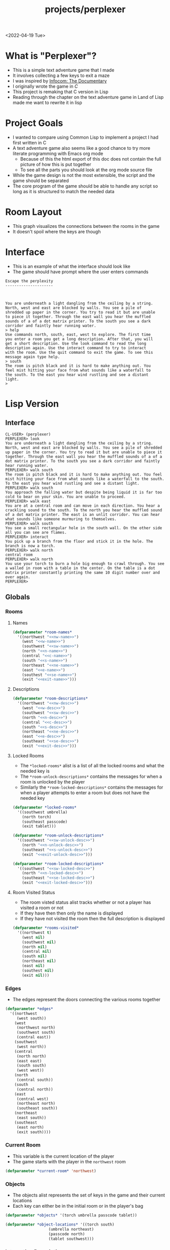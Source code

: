 :properties:
:header-args: :results none
:end:
#+title: projects/perplexer
#+exclude_tags: noexport
<2022-04-19 Tue>
* What is "Perplexer"?
- This is a simple text adventure game that I made
- It involves collecting a few keys to exit a maze
- I was inspired by [[https://www.youtube.com/watch?v=OXNLWy7rwH4][Infocom: The Documentary]]
- I originally wrote the game in [[*C Version][C]]
- This project is remaking that C version in Lisp
- Reading through the chapter on the text adventure game in Land of Lisp made me want to rewrite it in lisp
* Project Goals
- I wanted to compare using Common Lisp to implement a project I had first written in C
- A text adventure game also seems like a good chance to try more literate programming with Emacs org mode
  - Because of this the html export of this doc does not contain the full picture of how this is put together
  - To see all the parts you should look at the org mode source file
- While the game design is not the most extensible, the script and the game should be separated
- The core program of the game should be able to handle any script so long as it is structured to match the needed data
* Room Layout
- This graph visualizes the connections between the rooms in the game
- It doesn't spoil where the keys are though
#+begin_src dot :cmd dot :file perplexer_graph.png :exports results
digraph {
node      [shape=record];
nw        [label = "shredded paper pile room"];
w         [label = "mist room"];
sw        [label = "green cracked room"];
c         [label = "central room"];
s         [label = "flame access"];
n         [label = "printer room"];
e         [label = "zigzag hallway"];
se        [label = "perplexer room"];
ne        [label = "tree room"];
exit      [label = "end"];

nw -> w;
w -> nw;
w -> sw;
w -> c;
sw -> w;
c -> w;
c -> s;
c -> n;
c -> e;
n -> c;
s -> c;
e -> ne;
e -> se;
e -> c;
ne -> e;
se -> e;
se -> exit;
}
#+end_src

#+RESULTS:
[[file:perplexer_graph.png]]

* Interface
:PROPERTIES:
:header-args: :eval no
:END:
- This is an example of what the interface should look like
- The game should have prompt where the user enters commands
#+begin_src text
Escape the perplexity
---------------------



You are underneath a light dangling from the ceiling by a string.
North, west and east are blocked by walls. You see a pile of
shredded up paper in the corner. You try to read it but are unable
to piece it together. Through the east wall you hear the muffled
sounds of a of a dot matrix printer. To the south you see a dark
corridor and faintly hear running water.
> help
Use commands north, south, east, west to explore. The first time
you enter a room you get a long description. After that, you will
get a short description. Use the look command to read the long
description again. Use the interact command to try to interact
with the room. Use the quit command to exit the game. To see this
message again type help.
> south
The room is pitch black and it is hard to make anything out. You
feel mist hitting your face from what sounds like a waterfall to
the south. To the east you hear wind rustling and see a distant
light.
>
#+end_src


* Game Script                                                      :noexport:
:PROPERTIES:
:header-args: :eval no
:END:
- This section has the text that is used in the game
** Welcome
*** Title
#+name: title
#+begin_src text
Escape the perplexity\n---------------------\n
#+end_src

*** Help
#+name: help
#+begin_src text
Use commands north, south, east, west to explore. The first time you enter a room you get a long description. After that, you will get a short description. Use the look command to read the long description again. Use the interact command to try to interact with the room. Use the quit command to exit the game. To see this message again type help.
#+end_src

** Northwest
*** Description
#+name: nw-desc
#+begin_src text
You are underneath a light dangling from the ceiling by a string. North, west and east are blocked by walls. You see a pile of shredded up paper in the corner. You try to read it but are unable to piece it together. Through the east wall you hear the muffled sounds of a of a dot matrix printer. To the south you see a dark corridor and faintly hear running water.
#+end_src

*** Name
#+name: nw-name
#+begin_src text
shredded paper pile room
#+end_src
** North
*** Description
#+name: n-desc
#+begin_src text
You see a walled in room with a table in the center. On the table is a dot matrix printer constantly printing the same 10 digit number over and over again.
#+end_src

*** Name
#+name: n-name
#+begin_src text
printer room
#+end_src

*** Interaction
#+name: n-interact
#+begin_src text
You rip the top page and stick it in your bag.
#+end_src

*** Unlock Description
#+name: n-unlock-desc
#+begin_src text
You use your torch to burn a hole big enough to crawl through.
#+end_src

*** Locked Description
#+name: n-locked-desc
#+begin_src text
You feel a wall different from the rest. Perhaps there is a way to destroy this obstacle.
#+end_src

** Northeast
*** Description
#+name: ne-desc
#+begin_src text
You enter a bright room filled with mist. The walls are glass and you can see the sun is out. In the center of the room is an odd tree with giant leaves.
#+end_src

*** Name
#+name: ne-name
#+begin_src text
tree room
#+end_src

*** Interaction
#+name: ne-interact
#+begin_src text
You pull one of the leaves off the tree and place it in your bag.
#+end_src

** West
*** Description
#+name: w-desc
#+begin_src text
The room is pitch black and it is hard to make anything out. You feel mist hitting your face from what sounds like a waterfall to the south. To the east you hear wind rustling and see a distant light.
#+end_src

*** Name
#+name: w-name
#+begin_src text
mist room
#+end_src

** Center
*** Description
#+name: c-desc
#+begin_src text
You are at a central room and can move in each direction. You hear a crackling sound to the south. To the north you hear the muffled sound of a dot matrix printer. The east is an unlit corridor. You can hear what sounds like someone murmuring to themselves.
#+end_src

*** Name
#+name: c-name
#+begin_src text
central room
#+end_src

** East
*** Description
#+name: e-desc
#+begin_src text
You crouch through a narrow doorway to enter a cramped hallway. The walls are painted with a black and white zigzag pattern. To the east you feel a cold wall, dead end. To the north you hear the sounds of birds chirping. The murmuring seems to be coming from the south. It sounds like they are answering questions to a quiz show but you can't hear any other voice.
#+end_src

*** Name
#+name: e-name
#+begin_src text
zigzag hallway
#+end_src

** Southwest
*** Description
#+name: sw-desc
#+begin_src text
The ground is broken and covered with cracks blasting the room with green light. You see a small red tablet with gold lettering on the floor. You are unable to make out the writing.
#+end_src
*** Name
#+name: sw-name
#+begin_src text
green cracked room
#+end_src

*** Unlock Description
#+name: sw-unlock-desc
#+begin_src text
Using the large leaf from your bag you hold it by the stem over your head. Jogging you are able to quickly enter the room.
#+end_src
*** Locked Description
#+name: sw-locked-desc
#+begin_src text
You approach the falling water but despite being liquid it is far too cold to bear on your skin. You are unable to proceed.
#+end_src

*** Interaction
#+name: sw-interact
#+begin_src text
You place the tablet in your bag.
#+end_src

** South
*** Description
#+name: s-desc
#+begin_src text
You see a small rectangular hole in the south wall. On the other side all you can see are flames.
#+end_src
*** Name
#+name: s-name
#+begin_src text
flame access
#+end_src
*** Interact
#+name: s-interact
#+begin_src text
You pick up a branch from the floor and stick it in the hole. The branch is now a torch.
#+end_src

** Southeast
*** Description
#+name: se-desc
#+begin_src text
Inside the room is a disheveled person pacing back and forth. You notice an earpiece in their ear and realize they are using that to communicate with someone. They seem to be trying to find the right words to please their captor to release them from the conversation. They do not notice you. Behind them you see an open window you could climb through and escape.
#+end_src

*** Name
#+name: se-name
#+begin_src text
perplexer room
#+end_src

*** Unlock Description
#+name: se-unlock-desc
#+begin_src text
You review the code from the dot matrix printer and put it in the combination lock. You hear a click and can now turn the door knob.
#+end_src

*** Locked Description
#+name: se-locked-desc
#+begin_src text
The murmuring is definitely coming from behind the door. You twist the knob and it doesn't move. You see a 10 digit combination lock above door knob. You are unable to proceed without the code.
#+end_src

** Exit Room
*** Description
#+name: exit-desc
#+begin_src text
Outside you are greeted by a group of lab coat wearing scientists. One scientists starts slow clapping and they all join in quickly afterwards. The hoist you up on their shoulders and start singing. You are not sure what is happening or where they are taking you.\n\n\nThe end
#+end_src

*** Name
#+name: exit-name
#+begin_src text
end
#+end_src

*** Unlock Description
#+name: exit-unlock-desc
#+begin_src text
As you enter the room the gold letters on the red tablet begin to light up. You go to pull it out of your bag but it is hot to the touch so you drop it. The disheveled person stops in their tracks and walks towards the tablet. They seem utterly perplexed. While they are distracted you make a break for it and climb through the window.
#+end_src

*** Locked Description
#+name: exit-locked-desc
#+begin_src text
Their pacing is preventing you from reaching the window.
#+end_src

** Deadend
#+name: deadend-desc
#+begin_src text
A cold wall prevents you from moving in this direction
#+end_src

** No Interaction
#+name: no-interact-desc
#+begin_src text
Nothing happened
#+end_src
* Lisp Version
** Interface
#+begin_src text
CL-USER> (perplexer)
PERPLEXER> look
You are underneath a light dangling from the ceiling by a string. North, west and east are blocked by walls. You see a pile of shredded up paper in the corner. You try to read it but are unable to piece it together. Through the east wall you hear the muffled sounds of a of a dot matrix printer. To the south you see a dark corridor and faintly hear running water.
PERPLEXER> walk south
The room is pitch black and it is hard to make anything out. You feel mist hitting your face from what sounds like a waterfall to the south. To the east you hear wind rustling and see a distant light.
PERPLEXER> walk south
You approach the falling water but despite being liquid it is far too cold to bear on your skin. You are unable to proceed.
PERPLEXER> walk east
You are at a central room and can move in each direction. You hear a crackling sound to the south. To the north you hear the muffled sound of a dot matrix printer. The east is an unlit corridor. You can hear what sounds like someone murmuring to themselves.
PERPLEXER> walk south
You see a small rectangular hole in the south wall. On the other side all you can see are flames.
PERPLEXER> interact
You pick up a branch from the floor and stick it in the hole. The branch is now a torch.
PERPLEXER> walk north
central room
PERPLEXER> walk north
You use your torch to burn a hole big enough to crawl through. You see a walled in room with a table in the center. On the table is a dot matrix printer constantly printing the same 10 digit number over and over again.
PERPLEXER>
#+end_src
** Globals
*** Rooms
**** Names
#+begin_src lisp :noweb yes
(defparameter *room-names*
  '((northwest "<<nw-name>>")
    (west "<<w-name>>")
    (southwest "<<sw-name>>")
    (north "<<n-name>>")
    (central "<<c-name>>")
    (south "<<s-name>>")
    (northeast "<<ne-name>>")
    (east "<<e-name>>")
    (southest "<<se-name>>")
    (exit "<<exit-name>>")))

#+end_src

**** Descriptions
#+begin_src lisp :noweb yes
(defparameter *room-descriptions*
  '((northwest "<<nw-desc>>")
    (west "<<w-desc>>")
    (southwest "<<sw-desc>>")
    (north "<<n-desc>>")
    (central "<<c-desc>>")
    (south "<<s-desc>>")
    (northeast "<<ne-desc>>")
    (east "<<e-desc>>")
    (southeast "<<se-desc>>")
    (exit "<<exit-desc>>")))
#+end_src

**** Locked Rooms
- The =*locked-rooms*= alist is a list of all the locked rooms and what the needed key is
- The =*room-unlock-descriptions*= contains the messages for when a room is unlocked by the player
- Similarly the =*room-locked-descriptions*= contains the messages for when a player attempts to enter a room but does not have the needed key
#+begin_src lisp :noweb yes
(defparameter *locked-rooms*
  '((southwest umbrella)
    (north torch)
    (southeast passcode)
    (exit tablet)))

(defparameter *room-unlock-descriptions*
  '((southwest "<<sw-unlock-desc>>")
    (north "<<n-unlock-desc>>")
    (southeast "<<s-unlock-desc>>")
    (exit "<<exit-unlock-desc>>")))

(defparameter *room-locked-descriptions*
  '((southwest "<<sw-locked-desc>>")
    (north "<<n-locked-desc>>")
    (southeast "<<se-locked-desc>>")
    (exit "<<exit-locked-desc>>")))
#+end_src


**** Room Visited Status
- The room visted status alist tracks whether or not a player has visited a room or not
- If they have then then only the name is displayed
- If they have not visited the room then the full description is displayed
#+begin_src lisp
(defparameter *rooms-visited*
  '((northwest t)
    (west nil)
    (southwest nil)
    (north nil)
    (central nil)
    (south nil)
    (northeast nil)
    (east nil)
    (southest nil)
    (exit nil)))

#+end_src


*** Edges
- The edges represent the doors connecting the various rooms together
#+begin_src lisp
(defparameter *edges*
  '((northwest
     (west south))
    (west
     (northwest north)
     (southwest south)
     (central east))
    (southwest
     (west north))
    (central
     (north north)
     (east east)
     (south south)
     (west west))
    (north
     (central south))
    (south
     (central north))
    (east
     (central west)
     (northeast north)
     (southeast south))
    (northeast
     (east south))
    (southeast
     (east north)
     (exit south))))

#+end_src


*** Current Room
- This variable is the current location of the player
- The game starts with the player in the =northwest= room
#+begin_src lisp
(defparameter *current-room* 'northwest)
#+end_src


*** Objects
- The objects alist represents the set of keys in the game and their current locations
- Each key can either be in the initial room or in the player's bag
#+begin_src lisp
(defparameter *objects* '(torch umbrella passcode tablet))

(defparameter *object-locations* '((torch south)
				   (umbrella northeast)
				   (passcode north)
				   (tablet southwest)))

#+end_src


*** Interaction Descriptions
#+begin_src lisp :noweb yes
(defparameter *room-interact*
  '((south "<<s-interact>>")
    (northeast "<<ne-interact>>")
    (north "<<n-interact>>")
    (southwest "<<se-interact>>")))
#+end_src

** Actions
*** Object At
#+begin_src lisp
;; Borrowed from Land of Lisp
(defun objects-at (loc objs obj-locs)
    (labels ((at-loc-p (obj)
	       (eq (cadr (assoc obj obj-locs)) loc)))
      (remove-if-not #'at-loc-p objs)))
#+end_src


*** Visit Node
#+begin_src lisp
(defun location-visited-p (loc loc-visited)
  (cadr (assoc loc loc-visited)))

(defun visit-location (loc loc-visited)
  (setf (cadr (assoc loc loc-visited)) t))
#+end_src

*** Describe / Look
- The describe function will return the string that is the long description for a room
- It is a pure function so it doesn't use any globals
- The look function wraps the describe function to use the globals =*current-room*= and =*rooms*=
- The quick look function will return the full description if the room hasn't been visited, otherwise it will return the name
#+begin_src lisp
(defun look ()
  (cadr (assoc *current-room* *room-descriptions*)))

(defun quick-look ()
  (if (location-visited-p *current-room* *rooms-visited*)
      (cadr (assoc *current-room* *room-names*))
      (cadr (assoc *current-room* *room-descriptions*))))

#+end_src

*** Can Enter?
- This predicate will return true if a room is unlocked or locked and the needed key is in the player's bag
#+begin_src lisp
(defun can-enter-p (loc)
  (flet ((is-unlocked-p (loc)
	   (not (assoc loc *locked-rooms*)))
	 (needed-key-p (loc)
	   (cadr (assoc loc *locked-rooms*)))
	 (key-in-bag-p (key)
	   (find key (objects-at 'bag *objects* *object-locations*))))

    (or (is-unlocked-p loc)
	(key-in-bag-p (needed-key-p loc)))))
#+end_src


*** Walk
- This function takes a direction as an argument and potentially changes the =*current-room*= global to this new location
- The move must be valid however, so if there isn't an edge between the rooms the player will not be able to travel to the room
- If the edge is valid and locked then the key object must be in the player's bag
#+begin_src lisp :noweb yes
(defun walk (direction)
  (let ((next (find direction
		    (cdr (assoc *current-room* *edges*))
		    :key #'cadr)))
    (if next
	(if (can-enter-p (car next))
	    (progn
	      (flet ((is-room-locked-p (loc)
		       (assoc loc *locked-rooms*)))
		(visit-location *current-room* *rooms-visited*)
		(setf *current-room* (car next))
		(if (is-room-locked-p (car next))
		    (progn
		      (setf *locked-rooms* (remove-if #'(lambda (loc)
							  (eq loc (car next)))
						      ,*locked-rooms*))
		      (concatenate 'string
				   (cadr (assoc *current-room*
					       ,*room-unlock-descriptions*))
				   " "
				   (quick-look)))
		    (quick-look))))
	    (cadr (assoc (car next) *room-locked-descriptions*)))
	"<<deadend-desc>>")))
#+end_src


*** Inventory
- The inventory function will list all items that are located on the player
- The has item predicate will return nil if the item is not in the inventory
#+begin_src lisp
(defun inventory ()
  (objects-at 'bag *objects* *object-locations*))

(defun has-object (object)
  (find object (inventory)))
#+end_src


*** Name
#+begin_src lisp
(defun name-location (loc loc-names)
  (cadr (assoc loc loc-names)))
#+end_src


*** Interact
- The interact function uses the global =*current-room*= and adds any items in the room into the players bag
- It will also display the room interaction message
#+begin_src lisp :noweb yes
(defun interact ()
  (flet ((has-key-p (loc)
	   (objects-at loc *objects* *object-locations*)))
    (if (has-key-p *current-room*)
	(progn
	  (let ((obj (car (objects-at *current-room* *objects*
				      ,*object-locations*))))
	    (setf (cadr (assoc obj *object-locations*)) 'bag)
	    (cadr (assoc *current-room* *room-interact*))))
	"<<no-interact-desc>>")))
#+end_src

** Game REPL
- These functions are inspired by the text engine from Land of Lisp
- That create a REPL that is the interface for the game
*** Read
#+begin_src lisp
;; Borrowed from Land of Lisp
(defun game-read ()
  (let ((cmd (read-from-string
	      (concatenate 'string "(" (read-line) ")"))))
    (flet ((quote-it (x)
	     (list 'quote x)))
      (cons (car cmd) (mapcar #'quote-it (cdr cmd))))))
#+end_src

*** Eval
#+begin_src lisp
(defparameter *allowed-commands* '(look walk interact inventory))

(defun game-eval (sexp)
  (if (member (car sexp) *allowed-commands*)
      (eval sexp)
      "I can't do that"))
#+end_src

*** Print
#+begin_src lisp
(defun game-print (text)
  (princ text)
  (fresh-line))
#+end_src

*** REPL
#+begin_src lisp
(defun perplexer ()
  (princ "PERPLEXER> ")
  (let ((cmd (game-read)))
    (unless (eq (car cmd) 'quit)
      (game-print (game-eval cmd))
      (perplexer))))

#+end_src

* C Version
:PROPERTIES:
:header-args: :eval no
:END:
** Prompt
*** Prompting the User
- Interaction with the user happens through a custom prompt
- The prompt takes as arguments the prompt message, a validator function, pointer for the result of what the user typed, and a void pointer to some user data
- The prompt will continue to show the message and ask the user for input until the validator function returns a value other than zero
- The prompt function uses [[https://linux.die.net/man/3/fgets][fgets]] to read in no more than =PROMPT_MAX= number of characters
  - It then checks to see if the input string has a newline character in it, if not continue the loop and try again
- The user data argument gets passed into the validator function to allow the validator to use state from outside the prompt function
  - This was modeled after how the [[https://wiki.libsdl.org/SDL_UserEvent][user events]] work in SDL2
- Once the validator approves the input the result is returned
- This function is handy since it encapsulates the mechanics of getting input from the user
- The programmer only needs to worry about what is valid and what is not valid input
#+name: prompt-user
#+begin_src c
void promptUser (const char *msg, int (*validator)(const char *, void *),
		 char *result, void *userData) {
  char input[PROMPT_MAX], *p;
  int isValid = 0;

  do {
    isValid = 0;
    printf("%s", msg);

    fgets(input, sizeof(input), stdin);
    if ((p = strchr(input, '\n')) == NULL) {
      continue;
    }

    ,*p = '\0';

    isValid = validator(input, userData);
  } while (isValid == 0);

  strcpy(result, input);
}

#+end_src

*** Print Width
- This function is used to print a string with a max number of columns
- It checks to make sure the current word doesn't exceed the max before printing it on the current line
- This is handy for ensuring the presentation of the text looks good on very wide terminals
#+name: print-width
#+begin_src c
void printWidth(const char *msg, int width) {
  int col = 0;
  for (int i = 0; i < DESC_MAX && msg[i] != '\0'; i++) {
    if (msg[i] == ' ') {
      int nextSpace = 1;
      while (i + nextSpace < DESC_MAX &&
	     msg[i + nextSpace] != ' ' &&
	     msg[i + nextSpace] != '\0') {
	nextSpace++;
      }

      if (col + nextSpace > width) {
	putchar('\n');
	col = 0;
      } else {
	putchar(' ');
      }
    } else {
      putchar(msg[i]);
      col++;
    }
  }

  putchar('\n');
}
#+end_src

** Adventure
- The "engine" of the game is called adventure
*** Room Data Model
- The game is divided into a series of rooms
- Rooms can contain a variety of text:
  - =desc= - This is the main description of the room
  - =locationName= - This is a short description of the room
  - =unlockDesc= - This is what is displayed when the room is unlocked
  - =lockedDesc= - This is what is displayed when attempting to enter this room without the key
  - =interactDesc= - If the room has a key in it this text is displayed when the player uses the =interact= command
- The rooms can potentially contain or require keys
- Each room has a set of 4 pointers to other rooms in the cardinal directions
- If the direction pointer is null that indicates a dead end
#+name: room-data-model
#+begin_src c
struct room {
  const char desc[DESC_MAX];
  const char locationName[30];
  const char unlockDesc[DESC_MAX];
  const char lockedDesc[DESC_MAX];
  const char interactDesc[DESC_MAX];
  int requiredKey;
  int containedKey;
  int unlocked;
  int visited;
  struct room *north;
  struct room *south;
  struct room *east;
  struct room *west;
};

#+end_src

*** Move Input Validator
- The player is allow to only type a handful of commands into the prompt
- Since the prompt function allows custom validators, adventure provides one for playing a text adventure game
- This function loops through all the possible actions and their short commands
- If it is unable to find the input string in the valid strings it rejects the input
#+name: move-validator
#+begin_src c
int isMoveValid (const char *move, void *userData) {
  static const char * const validInput[] = {
    "north", "n",
    "North", "N",
    "south", "s",
    "South", "S",
    "east", "e",
    "East", "E",
    "west", "w",
    "West", "W",
    "look", "l",
    "Look", "L",
    "bag", "b",
    "Bag", "B",
    "interact", "i",
    "Interact", "I",
    "help", "h",
    "Help", "H",
    "quit", "q",
    "Quit", "Q"
  };

  for (int i = 0; i < 36; i++) {
    if (strcmp(validInput[i], move) == 0) {
      return 1;
    }
  }

  return 0;
}
#+end_src

*** Moving through rooms
- The move function will return the adjacent room based on the action (north, south, east or west)
- If the adjacent room in that direction is null then the original room is returned
#+name: move
#+begin_src c
struct room * move (struct room *r, enum action a) {
  if (r == NULL) {
    return r;
  }

  struct room *next;

  switch (a) {
  case North:
    next = r->north;
    break;
  case South:
    next = r->south;
    break;
  case East:
    next = r->east;
    break;
  case West:
    next = r->west;
    break;
  default:
    return r;
  }

  if (next == NULL) {
    return r;
  }

  return next;
}

#+end_src

*** Actions
- Actions are either moving around, looking, interacting with the room or looking in your bag
#+name: all-actions
#+begin_src c
enum action {
  North,
  South,
  East,
  West,
  Look,
  Bag,
  Interact,
  Help,
  Quit
};
#+end_src

*** Game Loop
- The loop of adventure is very similar to a REPL
**** Prompt the User for an Action
- The game uses the =>= character as the prompt
- The game supports upper or lower case for commands
- To streamline the conditional handling we convert any upper case letters to the lower case versions
- An easy way to do is is to add 32 to the character since all lower case letters are 32 away from their upper case
#+name: adventure-prompt
#+begin_src c
promptUser("> ", isMoveValid, moveInput, NULL);
char firstCh = moveInput[0];
if (firstCh >= 'A' && firstCh <= 'Z') {
  firstCh += 32; // Make it lowercase
 }
#+end_src
**** Converting the Action String to Enum
- This uses the lowercase letter of the valid action the user typed with the =enum action=
#+name: adventure-action-convert
#+begin_src c
enum action a;
switch (firstCh) {
 case 'n':
   a = North;
   break;
 case 's':
   a = South;
   break;
 case 'e':
   a = East;
   break;
 case 'w':
   a = West;
   break;
 case 'l':
   a = Look;
   break;
 case 'b':
   a = Bag;
   break;
 case 'i':
   a = Interact;
   break;
 case 'h':
   a = Help;
   break;
 case 'q':
   a = Quit;
   break;
 }
#+end_src
**** Handling the Action
***** Look
- In the case of the look action all we need to do is print the description of the current room
#+name: adventure-handle-look
#+begin_src c
printWidth(currentRoom->desc, DESC_WIDTH);
#+end_src

***** Move

****** Call the =move= function to get the next room
#+name: adventure-move-next
#+begin_src c
nextRoom = move(currentRoom, a);
#+end_src

****** If the =nextRoom= is the same as the =currentRoom= it is a dead end
#+name: adventure-move-deadend
#+begin_src c
if (nextRoom == currentRoom) {
  printWidth(deadEnd, DESC_WIDTH);
 }
#+end_src

****** If the room requires a key, is it in the bag?
- This iterates through the keys in tha bag
- If it finds the required key it sets the state of that room to unlocked
- It also prints the unlock description
- If the key is not in the bag it prints the locked description
#+name: adventure-move-required-key
#+begin_src c
int moveOk = 0;
if (nextRoom->requiredKey != 0) {
  for (int i = 0; i < bagLen; i++) {
    if (nextRoom->requiredKey == bag[i]) {
      if (nextRoom->unlocked == 0) {
	printWidth(nextRoom->unlockDesc, DESC_WIDTH);
      }
      moveOk = 1;
      nextRoom->unlocked = 1;
      break;
    }
  }

  if (moveOk == 0) {
    printWidth(nextRoom->lockedDesc, DESC_WIDTH);
  }
 } else {
  moveOk = 1;
 }
#+end_src

****** Print the description when entering the new room
- If the room has been visited already we just display the location name
- If it is the first time visiting the room we want to show the full description
#+name: adventure-move-desc
#+begin_src c
if (nextRoom->visited == 0) {
  printWidth(nextRoom->desc, DESC_WIDTH);
 } else {
  printWidth(nextRoom->locationName, DESC_WIDTH);
 }
#+end_src

****** Advance the =currentRoom= to the =nextRoom=
- Also ensure the room is marked as visited
#+name: adventure-move-advance
#+begin_src c
currentRoom = nextRoom;
currentRoom->visited = 1;
#+end_src

****** Deciding on whether or not to go to the next room
- Before entering a room this function checks to see if you have the needed key
- If you have never been to the room before it will display the long description, otherwise it will display the short
- Once the user has reached the exit room the game ends
****** Handle Move                                                 :noexport:
#+name: adventure-handle-move
#+begin_src c :noweb yes
<<adventure-move-next>>

<<adventure-move-deadend>> else {
    <<adventure-move-required-key>>
      if (moveOk) {
	<<adventure-move-desc>>
	<<adventure-move-advance>>
	<<adventure-move-autopickup>>
	  }
  }
#+end_src

***** Inventory / Bag
#+name: adventure-handle-bag
#+begin_src c
if (bagLen == 0) {
  printf("Your bag is empty\n");
 } else {
  printf("In your bag you find:\n");
  for (int i = 0; i < bagLen; i++) {
    if (bag[i] >= 0 && bag[i] < keyCount ) {
      printf("\t- %s\n", keyDesc[bag[i]]);
    } else {
      printf("\t- Error\n");
    }
  }
 }
#+end_src

***** Interact
- This will check if the room contains a key
- If it does it will print the interaction description
- The key will be added to the bag and the room contained key will be set to none
#+name: adventure-handle-interact
#+begin_src c :noweb yes
if (currentRoom->containedKey != 0) {
  bag[bagLen] = currentRoom->containedKey;
  bagLen++;
  currentRoom->containedKey = 0;

  printWidth(currentRoom->interactDesc, DESC_WIDTH);
 } else {
  printWidth("<<no-interact-desc>>", DESC_WIDTH);
 }

#+end_src

***** Help
- When the user types the help command we just redisplay the help message
#+name: adventure-handle-help
#+begin_src c :noweb yes
printWidth("<<help>>", DESC_WIDTH);
#+end_src

***** Quit
- To handle the quit action we just display a message and return from the =adventure= loop
#+name: adventure-handle-quit
#+begin_src c
printf("Goodbye!\n");
return;
#+end_src


**** Full Adventure Game Loop                                      :noexport:
#+name: adventure-loop
#+begin_src c :noweb yes
void adventure (struct room *startRoom, struct room *exitRoom,
		const char *deadEnd, int keyCount, const char **keyDesc) {
  struct room *currentRoom = startRoom;
  struct room *nextRoom = NULL;

  int bag[9] = { };
  int bagLen = 0;
  char moveInput[10] = { };

  printWidth(currentRoom->desc, DESC_WIDTH);
  currentRoom->visited = 1;
  do {
    <<adventure-prompt>>

		      <<adventure-action-convert>>

      switch (a) {
      case Look:
	<<adventure-handle-look>>
	  break;
      case Bag:
	<<adventure-handle-bag>>
	  break;
      case Interact:
	<<adventure-handle-interact>>
	  break;
      case Help:
	<<adventure-handle-help>>
	  break;
      case Quit:
	<<adventure-handle-quit>>
	  break;
      case North:
      case South:
      case East:
      case West:
	<<adventure-handle-move>>
	  break;
      }
  } while(currentRoom != exitRoom);
}
#+end_src

** Perplexer
- The perplexer game code mostly consists of setting up the room data structures
- A local enum is created for all the possible keys in the game
- If a room needs a key or contains a key the enum value is used
- A maze is built connecting the rooms together and the starting node is passed to the adventure function
- Utilizing org babel tangle and weave features are great for text based games
  - You can edit the descriptions in a dedicated text block, then weave that into the code blocks
#+name: perplexer-main
#+begin_src c :noweb yes
int main (int argc, char **argv) {
  enum key { None, Torch, Umbrella, Passcode, Tablet };
  int keyCount = 5;
  const char *keyDesc[] = { "None", "Torch", "Umbrella", "Passcode", "Tablet" };

  struct room nw = {
    .desc = "<<nw-desc>>",
    .locationName = "<<nw-name>>",
    .unlockDesc = "",
    .lockedDesc = "",
    .interactDesc = "",
    .requiredKey = None,
    .containedKey = None
  };

  struct room n = {
    .desc = "<<n-desc>>",
    .locationName = "<<n-name>>",
    .unlockDesc = "<<n-unlock-desc>>",
    .lockedDesc = "<<n-locked-desc>>",
    .interactDesc = "<<n-interact>>",
    .requiredKey = Torch,
    .containedKey = Passcode
  };

  struct room ne = {
    .desc = "<<ne-desc>>",
    .locationName = "<<ne-name>>",
    .unlockDesc = "",
    .lockedDesc = "",
    .interactDesc = "<<ne-interact>>",
    .requiredKey = None,
    .containedKey = Umbrella
  };

  struct room w = {
    .desc = "<<w-desc>>",
    .locationName = "<<w-name>>",
    .unlockDesc = "",
    .lockedDesc = "",
    .interactDesc = "",
    .requiredKey = None,
    .containedKey = None
  };

  struct room c = {
    .desc = "<<c-desc>>",
    .locationName = "<<c-name>>",
    .unlockDesc = "",
    .lockedDesc = "",
    .interactDesc = "",
    .requiredKey = None,
    .containedKey = None
  };

  struct room e = {
    .desc = "<<e-desc>>",
    .locationName = "<<e-name>>",
    .unlockDesc = "",
    .lockedDesc = "",
    .interactDesc = "",
    .requiredKey = None,
    .containedKey = None
  };

  struct room sw = {
    .desc = "<<sw-desc>>",
    .locationName = "<<sw-name>>",
    .unlockDesc = "<<sw-unlock-desc>>",
    .lockedDesc = "<<sw-locked-desc>>",
    .interactDesc = "<<sw-interact>>",
    .requiredKey = Umbrella,
    .containedKey = Tablet
  };

  struct room s = {
    .desc = "<<s-desc>>",
    .locationName = "<<s-name>>",
    .unlockDesc = "",
    .lockedDesc = "",
    .interactDesc = "<<s-interact>>",
    .requiredKey = None,
    .containedKey = Torch
  };

  struct room se = {
    .desc = "<<se-desc>>",
    .locationName = "<<se-name>>",
    .unlockDesc = "<<se-unlock-desc>>",
    .lockedDesc = "<<se-locked-desc>>",
    .interactDesc = "",
    .requiredKey = Passcode,
    .containedKey = None
  };

  struct room exitRoom = {
    .desc = "<<exit-desc>>",
    .locationName = "<<exit-name>>",
    .unlockDesc = "<<exit-unlock-desc>>",
    .lockedDesc = "<<exit-locked-desc>>",
    .interactDesc = "",
    .requiredKey = Tablet,
    .containedKey = None
  };

  nw.south = &w;

  n.south = &c;

  ne.south = &e;

  w.north = &nw;
  w.south = &sw;
  w.east  = &c;

  c.north = &n;
  c.east = &e;
  c.south = &s;
  c.west = &w;

  e.north = &ne;
  e.south = &se;
  e.west = &c;

  sw.north = &w;

  s.north = &c;

  se.north = &e;
  se.south = &exitRoom;
  se.east = &exitRoom;

  printf("<<title>>");

  printf("\n\n\n");

  adventure(&nw, &exitRoom, "<<deadend-desc>>", keyCount, keyDesc);

  return 0;
}

#+end_src

** Complete Code Listing
*** constants.h
#+begin_src c :tangle ~/tmp/perplexer/constants.h :mkdirp yes
#ifndef _CONSTANTS_H_
#define _CONSTANTS_H_

#define PROMPT_MAX 50
#define DESC_MAX 500

#endif
#+end_src
*** prompt.h
#+begin_src c :tangle ~/tmp/perplexer/prompt.h :mkdirp yes
#ifndef _PROMPT_H_
#define _PROMPT_H_

#include <stdint.h>

#include "constants.h"

void promptUser (const char *, int (*)(const char *, void *), char *, void *);
int termSetEcho (int echo);
void printWidth (const char *, int);

#endif
#+end_src
*** prompt.c
#+begin_src c :tangle ~/tmp/perplexer/prompt.c :mkdirp yes :noweb yes
#include <stdio.h>
#include <string.h>
#include <termios.h>
#include <unistd.h>

#include "prompt.h"

<<prompt-user>>

int termSetEcho (int echo) {
  struct termios termInfo;
  int r = tcgetattr(STDIN_FILENO, &termInfo);
  if (r > 0) {
    return r;
  }

  if (echo) {
    termInfo.c_lflag |= ECHO;
  } else {
    termInfo.c_lflag &= ~ECHO;
  }

  return tcsetattr(STDIN_FILENO, TCSANOW, &termInfo);
  }

<<print-width>>

#+end_src
*** adventure.h
#+begin_src c :tangle ~/tmp/perplexer/adventure.h :mkdirp yes :noweb yes
#ifndef _ADVENTURE_H_
#define _ADVENTURE_H_

#include "constants.h"

<<room-data-model>>

<<all-actions>>

int isMoveValid (const char *, void *);
struct room * move (struct room *, enum action);
void adventure (struct room *, struct room *, const char *, int, const char **);

#endif
#+end_src

*** adventure.c
#+begin_src c :tangle ~/tmp/perplexer/adventure.c :mkdirp yes :noweb yes
#include <stdio.h>
#include <string.h>

#include "prompt.h"
#include "adventure.h"

#define DESC_WIDTH 55

<<move-validator>>

<<move>>

<<adventure-loop>>
#+end_src
*** main.c
#+begin_src c :tangle ~/tmp/perplexer/main.c :mkdirp yes :noweb yes
#include <stdio.h>

#include "adventure.h"
#include "prompt.h"

<<perplexer-main>>
#+end_src
*** Build                                                          :noexport:
#+begin_src sh :eval yes
#!/bin/sh

# Exit on command failure
set -e

SRC="prompt.c adventure.c main.c"
OUTPUT=perplexer

rm -Rf ~/tmp/perplexer

../scripts/tangle.sh perplexer.org

cd ~/tmp/perplexer

gcc -o $OUTPUT $SRC -fstack-protector -Wall -Werror
#+end_src

#+RESULTS:

# Local Variables:
# org-confirm-babel-evaluate: nil
# End:
